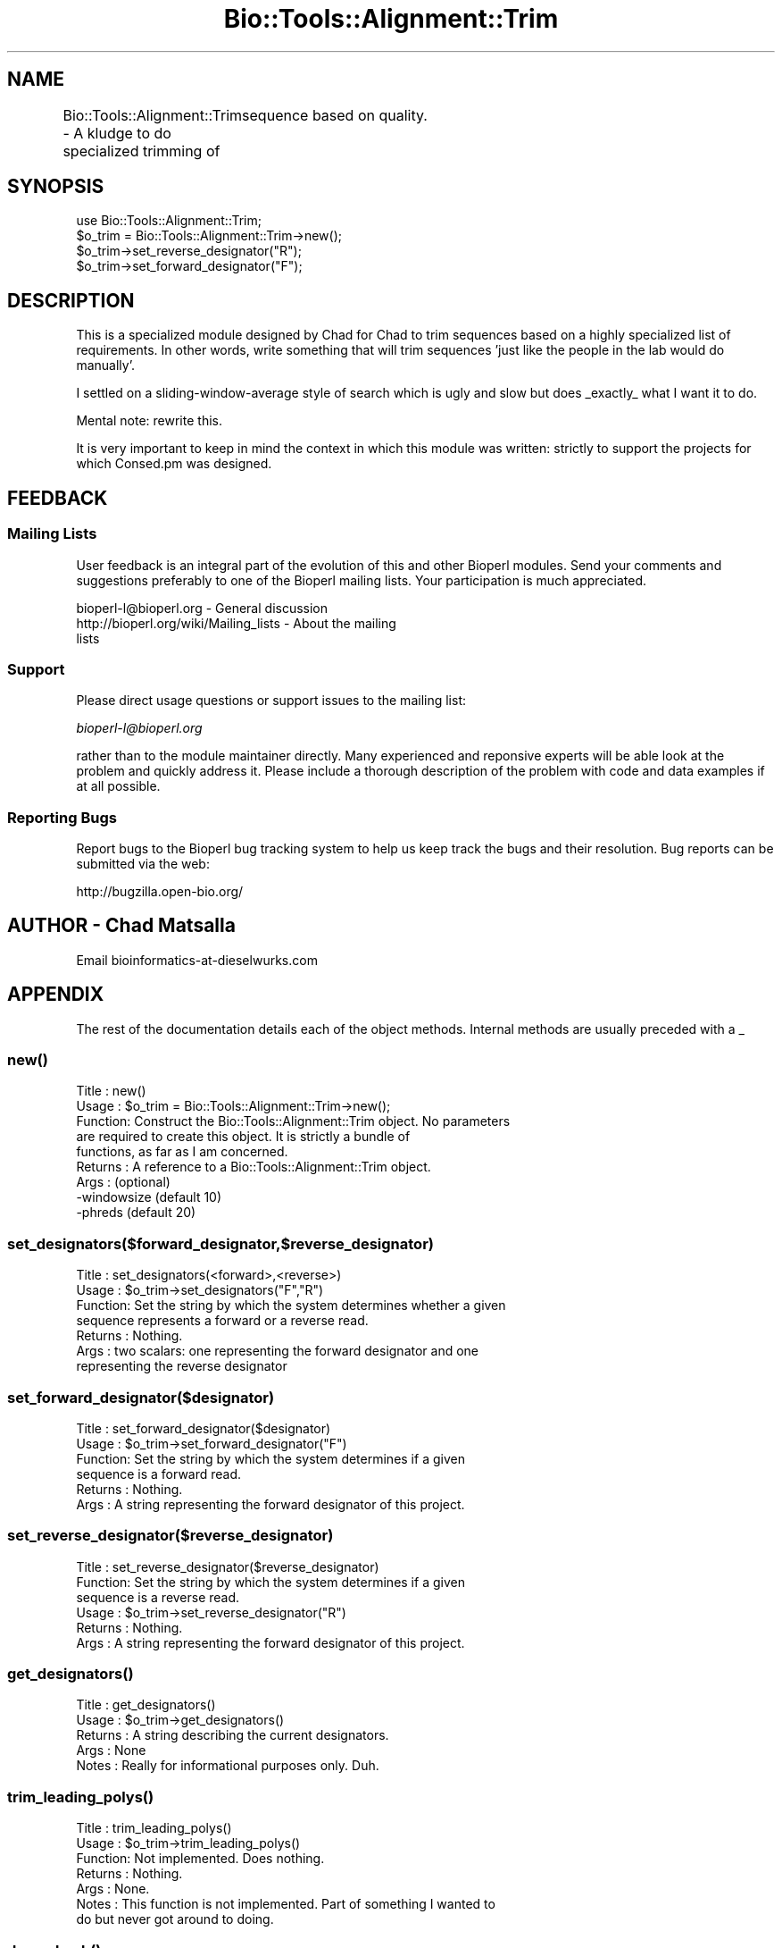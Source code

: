 .\" Automatically generated by Pod::Man 2.25 (Pod::Simple 3.16)
.\"
.\" Standard preamble:
.\" ========================================================================
.de Sp \" Vertical space (when we can't use .PP)
.if t .sp .5v
.if n .sp
..
.de Vb \" Begin verbatim text
.ft CW
.nf
.ne \\$1
..
.de Ve \" End verbatim text
.ft R
.fi
..
.\" Set up some character translations and predefined strings.  \*(-- will
.\" give an unbreakable dash, \*(PI will give pi, \*(L" will give a left
.\" double quote, and \*(R" will give a right double quote.  \*(C+ will
.\" give a nicer C++.  Capital omega is used to do unbreakable dashes and
.\" therefore won't be available.  \*(C` and \*(C' expand to `' in nroff,
.\" nothing in troff, for use with C<>.
.tr \(*W-
.ds C+ C\v'-.1v'\h'-1p'\s-2+\h'-1p'+\s0\v'.1v'\h'-1p'
.ie n \{\
.    ds -- \(*W-
.    ds PI pi
.    if (\n(.H=4u)&(1m=24u) .ds -- \(*W\h'-12u'\(*W\h'-12u'-\" diablo 10 pitch
.    if (\n(.H=4u)&(1m=20u) .ds -- \(*W\h'-12u'\(*W\h'-8u'-\"  diablo 12 pitch
.    ds L" ""
.    ds R" ""
.    ds C` ""
.    ds C' ""
'br\}
.el\{\
.    ds -- \|\(em\|
.    ds PI \(*p
.    ds L" ``
.    ds R" ''
'br\}
.\"
.\" Escape single quotes in literal strings from groff's Unicode transform.
.ie \n(.g .ds Aq \(aq
.el       .ds Aq '
.\"
.\" If the F register is turned on, we'll generate index entries on stderr for
.\" titles (.TH), headers (.SH), subsections (.SS), items (.Ip), and index
.\" entries marked with X<> in POD.  Of course, you'll have to process the
.\" output yourself in some meaningful fashion.
.ie \nF \{\
.    de IX
.    tm Index:\\$1\t\\n%\t"\\$2"
..
.    nr % 0
.    rr F
.\}
.el \{\
.    de IX
..
.\}
.\"
.\" Accent mark definitions (@(#)ms.acc 1.5 88/02/08 SMI; from UCB 4.2).
.\" Fear.  Run.  Save yourself.  No user-serviceable parts.
.    \" fudge factors for nroff and troff
.if n \{\
.    ds #H 0
.    ds #V .8m
.    ds #F .3m
.    ds #[ \f1
.    ds #] \fP
.\}
.if t \{\
.    ds #H ((1u-(\\\\n(.fu%2u))*.13m)
.    ds #V .6m
.    ds #F 0
.    ds #[ \&
.    ds #] \&
.\}
.    \" simple accents for nroff and troff
.if n \{\
.    ds ' \&
.    ds ` \&
.    ds ^ \&
.    ds , \&
.    ds ~ ~
.    ds /
.\}
.if t \{\
.    ds ' \\k:\h'-(\\n(.wu*8/10-\*(#H)'\'\h"|\\n:u"
.    ds ` \\k:\h'-(\\n(.wu*8/10-\*(#H)'\`\h'|\\n:u'
.    ds ^ \\k:\h'-(\\n(.wu*10/11-\*(#H)'^\h'|\\n:u'
.    ds , \\k:\h'-(\\n(.wu*8/10)',\h'|\\n:u'
.    ds ~ \\k:\h'-(\\n(.wu-\*(#H-.1m)'~\h'|\\n:u'
.    ds / \\k:\h'-(\\n(.wu*8/10-\*(#H)'\z\(sl\h'|\\n:u'
.\}
.    \" troff and (daisy-wheel) nroff accents
.ds : \\k:\h'-(\\n(.wu*8/10-\*(#H+.1m+\*(#F)'\v'-\*(#V'\z.\h'.2m+\*(#F'.\h'|\\n:u'\v'\*(#V'
.ds 8 \h'\*(#H'\(*b\h'-\*(#H'
.ds o \\k:\h'-(\\n(.wu+\w'\(de'u-\*(#H)/2u'\v'-.3n'\*(#[\z\(de\v'.3n'\h'|\\n:u'\*(#]
.ds d- \h'\*(#H'\(pd\h'-\w'~'u'\v'-.25m'\f2\(hy\fP\v'.25m'\h'-\*(#H'
.ds D- D\\k:\h'-\w'D'u'\v'-.11m'\z\(hy\v'.11m'\h'|\\n:u'
.ds th \*(#[\v'.3m'\s+1I\s-1\v'-.3m'\h'-(\w'I'u*2/3)'\s-1o\s+1\*(#]
.ds Th \*(#[\s+2I\s-2\h'-\w'I'u*3/5'\v'-.3m'o\v'.3m'\*(#]
.ds ae a\h'-(\w'a'u*4/10)'e
.ds Ae A\h'-(\w'A'u*4/10)'E
.    \" corrections for vroff
.if v .ds ~ \\k:\h'-(\\n(.wu*9/10-\*(#H)'\s-2\u~\d\s+2\h'|\\n:u'
.if v .ds ^ \\k:\h'-(\\n(.wu*10/11-\*(#H)'\v'-.4m'^\v'.4m'\h'|\\n:u'
.    \" for low resolution devices (crt and lpr)
.if \n(.H>23 .if \n(.V>19 \
\{\
.    ds : e
.    ds 8 ss
.    ds o a
.    ds d- d\h'-1'\(ga
.    ds D- D\h'-1'\(hy
.    ds th \o'bp'
.    ds Th \o'LP'
.    ds ae ae
.    ds Ae AE
.\}
.rm #[ #] #H #V #F C
.\" ========================================================================
.\"
.IX Title "Bio::Tools::Alignment::Trim 3"
.TH Bio::Tools::Alignment::Trim 3 "2013-03-20" "perl v5.14.2" "User Contributed Perl Documentation"
.\" For nroff, turn off justification.  Always turn off hyphenation; it makes
.\" way too many mistakes in technical documents.
.if n .ad l
.nh
.SH "NAME"
Bio::Tools::Alignment::Trim \- A kludge to do specialized trimming of
	sequence based on quality.
.SH "SYNOPSIS"
.IX Header "SYNOPSIS"
.Vb 4
\&  use Bio::Tools::Alignment::Trim;
\&  $o_trim = Bio::Tools::Alignment::Trim\->new();
\&  $o_trim\->set_reverse_designator("R");
\&  $o_trim\->set_forward_designator("F");
.Ve
.SH "DESCRIPTION"
.IX Header "DESCRIPTION"
This is a specialized module designed by Chad for Chad to trim sequences
based on a highly specialized list of requirements. In other words, write
something that will trim sequences 'just like the people in the lab would
do manually'.
.PP
I settled on a sliding-window-average style of search which is ugly and
slow but does _exactly_ what I want it to do.
.PP
Mental note: rewrite this.
.PP
It is very important to keep in mind the context in which this module was
written: strictly to support the projects for which Consed.pm was
designed.
.SH "FEEDBACK"
.IX Header "FEEDBACK"
.SS "Mailing Lists"
.IX Subsection "Mailing Lists"
User feedback is an integral part of the evolution of this and other
Bioperl modules. Send your comments and suggestions preferably to one
of the Bioperl mailing lists.  Your participation is much appreciated.
.PP
.Vb 3
\&  bioperl\-l@bioperl.org                  \- General discussion
\&  http://bioperl.org/wiki/Mailing_lists     \- About the mailing
\&lists
.Ve
.SS "Support"
.IX Subsection "Support"
Please direct usage questions or support issues to the mailing list:
.PP
\&\fIbioperl\-l@bioperl.org\fR
.PP
rather than to the module maintainer directly. Many experienced and 
reponsive experts will be able look at the problem and quickly 
address it. Please include a thorough description of the problem 
with code and data examples if at all possible.
.SS "Reporting Bugs"
.IX Subsection "Reporting Bugs"
Report bugs to the Bioperl bug tracking system to help us keep track
the bugs and their resolution.  Bug reports can be submitted via the
web:
.PP
.Vb 1
\&  http://bugzilla.open\-bio.org/
.Ve
.SH "AUTHOR \- Chad Matsalla"
.IX Header "AUTHOR - Chad Matsalla"
Email bioinformatics\-at\-dieselwurks.com
.SH "APPENDIX"
.IX Header "APPENDIX"
The rest of the documentation details each of the object methods.
Internal methods are usually preceded with a _
.SS "\fInew()\fP"
.IX Subsection "new()"
.Vb 9
\& Title   : new()
\& Usage   : $o_trim = Bio::Tools::Alignment::Trim\->new();
\& Function: Construct the Bio::Tools::Alignment::Trim object. No parameters
\&           are required to create this object. It is strictly a bundle of
\&           functions, as far as I am concerned.
\& Returns : A reference to a Bio::Tools::Alignment::Trim object.
\& Args    : (optional)
\&           \-windowsize (default 10)
\&           \-phreds (default 20)
.Ve
.SS "set_designators($forward_designator,$reverse_designator)"
.IX Subsection "set_designators($forward_designator,$reverse_designator)"
.Vb 7
\& Title   : set_designators(<forward>,<reverse>)
\& Usage   : $o_trim\->set_designators("F","R")
\& Function: Set the string by which the system determines whether a given
\&        sequence represents a forward or a reverse read.
\& Returns : Nothing.
\& Args    : two scalars: one representing the forward designator and one
\&        representing the reverse designator
.Ve
.SS "set_forward_designator($designator)"
.IX Subsection "set_forward_designator($designator)"
.Vb 6
\& Title   : set_forward_designator($designator)
\& Usage   : $o_trim\->set_forward_designator("F")
\& Function: Set the string by which the system determines if a given
\&        sequence is a forward read.
\& Returns : Nothing.
\& Args    : A string representing the forward designator of this project.
.Ve
.SS "set_reverse_designator($reverse_designator)"
.IX Subsection "set_reverse_designator($reverse_designator)"
.Vb 6
\& Title   : set_reverse_designator($reverse_designator)
\& Function: Set the string by which the system determines if a given
\&        sequence is a reverse read.
\& Usage   : $o_trim\->set_reverse_designator("R")
\& Returns : Nothing.
\& Args    : A string representing the forward designator of this project.
.Ve
.SS "\fIget_designators()\fP"
.IX Subsection "get_designators()"
.Vb 5
\& Title   : get_designators()
\& Usage   : $o_trim\->get_designators()
\& Returns : A string describing the current designators.
\& Args    : None
\& Notes   : Really for informational purposes only. Duh.
.Ve
.SS "\fItrim_leading_polys()\fP"
.IX Subsection "trim_leading_polys()"
.Vb 7
\& Title   : trim_leading_polys()
\& Usage   : $o_trim\->trim_leading_polys()
\& Function: Not implemented. Does nothing.
\& Returns : Nothing.
\& Args    : None.
\& Notes   : This function is not implemented. Part of something I wanted to
\&        do but never got around to doing.
.Ve
.SS "\fIdump_hash()\fP"
.IX Subsection "dump_hash()"
.Vb 6
\& Title   : dump_hash()
\& Usage   : $o_trim\->dump_hash()
\& Function: Unimplemented.
\& Returns : Nothing.
\& Args    : None.
\& Notes   : Does nothing.
.Ve
.SS "trim_singlet($sequence,$quality,$name,$class)"
.IX Subsection "trim_singlet($sequence,$quality,$name,$class)"
.Vb 10
\& Title   : trim_singlet($sequence,$quality,$name,$class)
\& Usage   : ($r_trim_points,$trimmed_sequence) =
\&        @{$o_trim\->trim_singlet($sequence,$quality,$name,$class)};
\& Function: Trim a singlet based on its quality.
\& Returns : a reference to an array containing the forward and reverse
\&        trim points and the trimmed sequence.
\& Args    : $sequence : A sequence (SCALAR, please)
\&           $quality : A _scalar_ of space\-delimited quality values.
\&           $name : the name of the sequence
\&           $class : The class of the sequence. One of qw(singlet
\&                singleton doublet pair multiplet)
\& Notes   : At the time this was written the bioperl objects SeqWithQuality
\&        and PrimaryQual did not exist. This is what is with the clumsy
\&        passing of references and so on. I will rewrite this next time I
\&        have to work with it. I also wasn\*(Aqt sure whether this function
\&        should return just the trim points or the points and the sequence.
\&        I decided that I always wanted both so that\*(Aqs how I implemented
\&        it.
\&     \- Note that the size of the sliding windows is set during construction of
\&       the Bio::Tools::Alignment::Trim object.
.Ve
.SS "trim_doublet($sequence,$quality,$name,$class)"
.IX Subsection "trim_doublet($sequence,$quality,$name,$class)"
.Vb 10
\& Title   : trim_doublet($sequence,$quality,$name,$class) 
\& Usage   : ($r_trim_points,$trimmed_sequence) =
\&            @{$o_trim\->trim_singlet($sequence,$quality,$name,$class)};
\& Function: Trim a singlet based on its quality.
\& Returns : a reference to an array containing the forward and reverse
\& Args    : $sequence : A sequence
\&           $quality : A _scalar_ of space\-delimited quality values.
\&           $name : the name of the sequence
\&           $class : The class of the sequence. One of qw(singlet
\&                singleton doublet pair multiplet)
\& Notes   : At the time this was written the bioperl objects SeqWithQuality
\&        and PrimaryQual did not exist. This is what is with the clumsy
\&        passing of references and so on. I will rewrite this next time I
\&        have to work with it. I also wasn\*(Aqt sure whether this function
\&        should return just the trim points or the points and the sequence.
\&        I decided that I always wanted both so that\*(Aqs how I implemented
\&        it.
.Ve
.SS "chop_sequence($name,$class,$sequence,@points)"
.IX Subsection "chop_sequence($name,$class,$sequence,@points)"
.Vb 10
\& Title   : chop_sequence($name,$class,$sequence,@points)
\& Usage   : ($start_point,$end_point,$chopped_sequence) = 
\&        $o_trim\->chop_sequence($name,$class,$sequence,@points);
\& Function: Chop a sequence based on its name, class, and sequence.
\& Returns : an array containing three scalars:
\&        1\- the start trim point
\&        2\- the end trim point
\&        3\- the chopped sequence
\& Args    :
\&           $name : the name of the sequence
\&           $class : The class of the sequence. One of qw(singlet
\&                singleton doublet pair multiplet)
\&           $sequence : A sequence
\&           @points : An array containing two elements\- the first contains
\&                the start trim point and the second conatines the end trim
\&                point.
.Ve
.SS "_get_start($r_quals,$windowsize,$phreds,$offset)"
.IX Subsection "_get_start($r_quals,$windowsize,$phreds,$offset)"
.Vb 12
\& Title   : _get_start($r_quals,$windowsize,$phreds,$offset)
\& Usage   : $start_base = $self\->_get_start($r_windows,5,20);
\& Function: Provide the start trim point for this sequence.
\& Returns : a scalar representing the start of the sequence
\& Args    : 
\&        $r_quals : A reference to an array containing quality values. In
\&                context, this array of values has been smoothed by then
\&                sliding window\-look ahead algorithm.
\&        $windowsize : The size of the window used when the sliding window
\&                look\-ahead average was calculated.
\&        $phreds : <fill in what this does here>
\&        $offset : <fill in what this does here>
.Ve
.SS "_get_end($r_qual,$windowsize,$phreds,$count)"
.IX Subsection "_get_end($r_qual,$windowsize,$phreds,$count)"
.Vb 12
\& Title   : _get_end($r_qual,$windowsize,$phreds,$count)
\& Usage   : my $end_base = &_get_end($r_windows,20,20,$start_base);
\& Function: Get the end trim point for this sequence.
\& Returns : A scalar representing the end trim point for this sequence.
\& Args    : 
\&        $r_qual : A reference to an array containing quality values. In
\&                context, this array of values has been smoothed by then
\&                sliding window\-look ahead algorithm.
\&        $windowsize : The size of the window used when the sliding window
\&                look\-ahead average was calculated.
\&        $phreds : <fill in what this does here>
\&        $count : Start looking for the end of the sequence here.
.Ve
.SS "count_doublet_trailing_zeros($r_qual)"
.IX Subsection "count_doublet_trailing_zeros($r_qual)"
.Vb 8
\& Title   : count_doublet_trailing_zeros($r_qual)
\& Usage   : my $start_of_trailing_zeros = &count_doublet_trailing_zeros(\e@qual);
\& Function: Find out when the trailing zero qualities start.
\& Returns : A scalar representing where the zeros start.
\& Args    : A reference to an array of quality values.
\& Notes   : Again, this should be rewritten to use PrimaryQual objects.
\&        A more detailed explanation of why phrap puts these zeros here should
\&        be written and placed here. Please email and hassle the author.
.Ve
.SS "_sliding_window($r_quals,$windowsize)"
.IX Subsection "_sliding_window($r_quals,$windowsize)"
.Vb 9
\& Title   : _sliding_window($r_quals,$windowsize)
\& Usage   : my $r_windows = &_sliding_window(\e@qual,$windowsize);
\& Function: Create a sliding window, look\-forward\-average on an array
\&        of quality values. Used to smooth out differences in qualities.
\& Returns : A reference to an array containing the smoothed values.
\& Args    : $r_quals: A reference to an array containing quality values.
\&           $windowsize : The size of the sliding window.
\& Notes   : This was written before PrimaryQual objects existed. They
\&           should use that object but I haven\*(Aqt rewritten this yet.
.Ve
.SS "_print_formatted_qualities"
.IX Subsection "_print_formatted_qualities"
.Vb 5
\& Title   : _print_formatted_qualities(\e@quals)
\& Usage   : &_print_formatted_qualities(\e@quals);
\& Returns : Nothing. Prints.
\& Args    : A reference to an array containing quality values.
\& Notes   : An internal procedure used in debugging. Prints out an array nicely.
.Ve
.SS "_get_end_old($r_qual,$windowsize,$phreds,$count)"
.IX Subsection "_get_end_old($r_qual,$windowsize,$phreds,$count)"
.Vb 4
\& Title   : _get_end_old($r_qual,$windowsize,$phreds,$count)
\& Usage   : Deprecated. Don\*(Aqt use this!
\& Returns : Deprecated. Don\*(Aqt use this!
\& Args    : Deprecated. Don\*(Aqt use this!
.Ve

